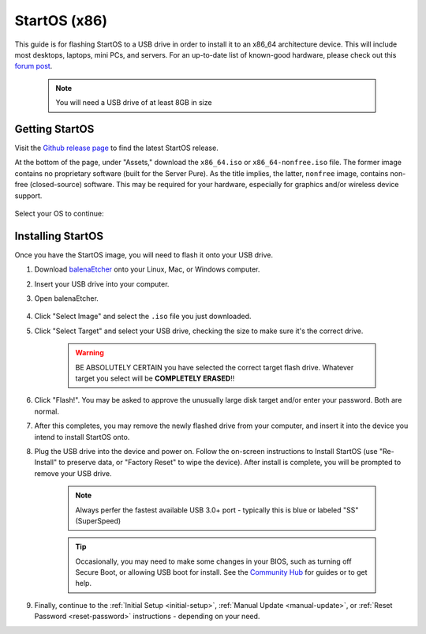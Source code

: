 .. _flashing-os-x86:

=============
StartOS (x86)
=============
This guide is for flashing StartOS to a USB drive in order to install it to an x86_64 architecture device.  This will include most desktops, laptops, mini PCs, and servers.  For an up-to-date list of known-good hardware, please check out this `forum post <https://community.start9.com/t/known-good-hardware-master-list-hardware-capable-of-running-startos/>`_.

 .. note:: You will need a USB drive of at least 8GB in size

Getting StartOS
---------------
Visit the `Github release page <https://github.com/Start9Labs/start-os/releases/latest>`_ to find the latest StartOS release.

At the bottom of the page, under "Assets," download the ``x86_64.iso`` or ``x86_64-nonfree.iso`` file.  The former image contains no proprietary software (built for the Server Pure).  As the title implies, the latter, ``nonfree`` image, contains non-free (closed-source) software.  This may be required for your hardware, especially for graphics and/or wireless device support.

    .. figure:: /_static/images/flashing/x86_64-asset.png
        :width: 60%

Select your OS to continue:

.. tabs::

    .. group-tab:: Linux

        (Optional, but recommended) Verify the checksum against the one listed on GitHub (SHA256):
        
            .. code-block::
            
                sha256sum startos-0.3.4.2-efc56c0-20230525_x86_64.iso
        
    .. group-tab:: Mac
            
        (Optional, but recommended) Verify the checksum against the one listed on GitHub by opening a terminal,changing your directory to where you downloaded the .iso file, and entering:

            .. code-block::

                openssl dgst -sha256 startos-0.3.5.1-39de098_x86_64.iso
    .. group-tab:: Windows
        
        (Optional, but recommended) Verify the checksum against the one listed on GitHub by opening Windows PowerShell, changing your directory to where you downloaded the .img.gz file, and running `Get-FileHash`:

            .. code-block::

                cd Downloads
                Get-FileHash startos-0.3.4.2-efc56c0-20230525_x86_64.iso

Installing StartOS
------------------
Once you have the StartOS image, you will need to flash it onto your USB drive.

#. Download `balenaEtcher <https://www.balena.io/etcher/>`_ onto your Linux, Mac, or Windows computer.

#. Insert your USB drive into your computer.

#. Open balenaEtcher.

    .. figure:: /_static/images/diy/balena.png
      :width: 60%
      :alt: Balena Etcher Dashboard

#. Click "Select Image" and select the ``.iso`` file you just downloaded.

#. Click "Select Target" and select your USB drive, checking the size to make sure it's the correct drive.

    .. warning:: BE ABSOLUTELY CERTAIN you have selected the correct target flash drive. Whatever target you select will be **COMPLETELY ERASED**!!

#. Click "Flash!". You may be asked to approve the unusually large disk target and/or enter your password. Both are normal.

#. After this completes, you may remove the newly flashed drive from your computer, and insert it into the device you intend to install StartOS onto.

#. Plug the USB drive into the device and power on. Follow the on-screen instructions to Install StartOS (use "Re-Install" to preserve data, or "Factory Reset" to wipe the device). After install is complete, you will be prompted to remove your USB drive.

    .. note:: Always perfer the fastest available USB 3.0+ port - typically this is blue or labeled "SS" (SuperSpeed)

    .. tip:: Occasionally, you may need to make some changes in your BIOS, such as turning off Secure Boot, or allowing USB boot for install.  See the `Community Hub <https://community.start9.com>`_ for guides or to get help.

#. Finally, continue to the :ref:`Initial Setup <initial-setup>`, :ref:`Manual Update <manual-update>`, or :ref:`Reset Password <reset-password>` instructions - depending on your need.
